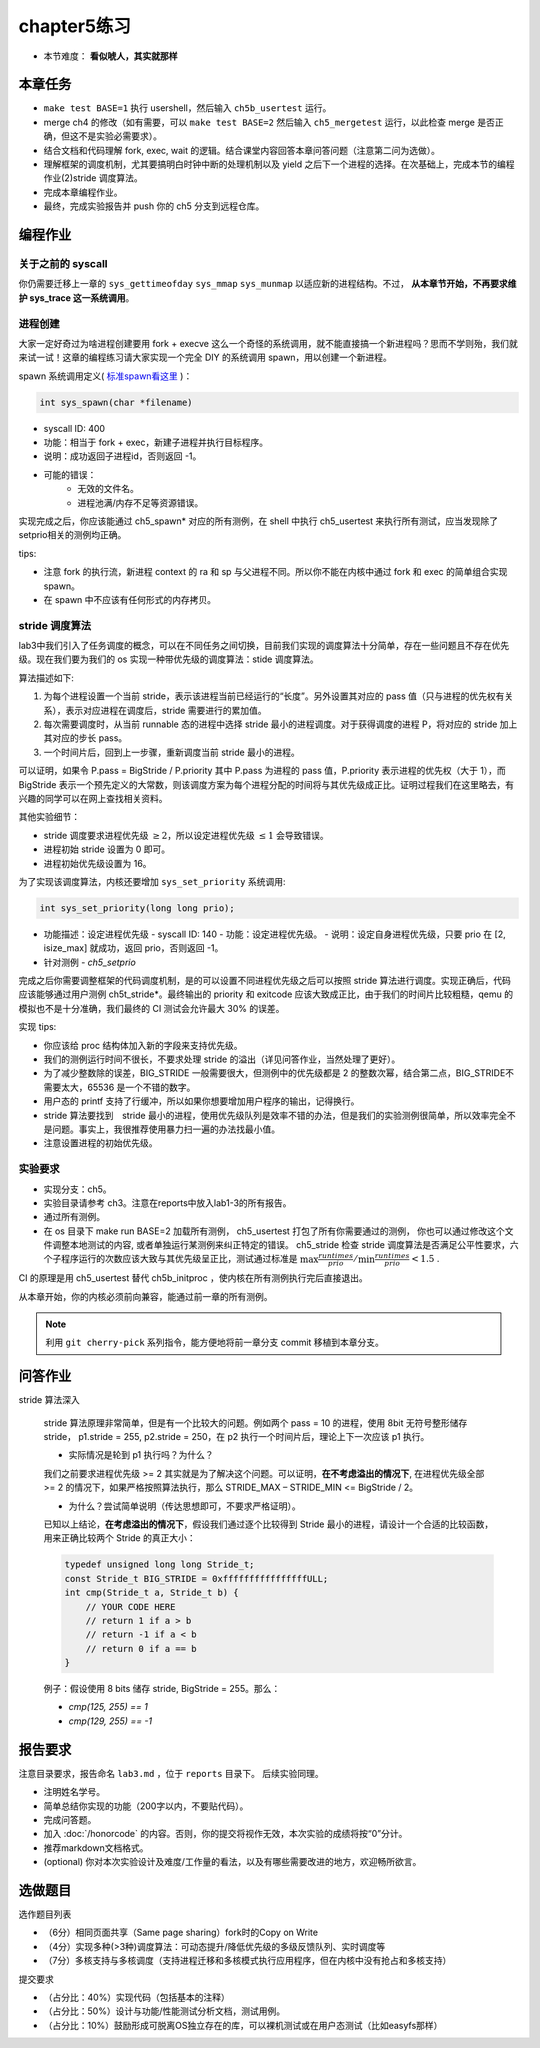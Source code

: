 chapter5练习
==============================================

- 本节难度： **看似唬人，其实就那样** 

本章任务
----------------------------------------
- ``make test BASE=1`` 执行 usershell，然后输入 ``ch5b_usertest`` 运行。
- merge ch4 的修改（如有需要，可以 ``make test BASE=2`` 然后输入 ``ch5_mergetest`` 运行，以此检查 merge 是否正确，但这不是实验必需要求）。
- 结合文档和代码理解 fork, exec, wait 的逻辑。结合课堂内容回答本章问答问题（注意第二问为选做）。
- 理解框架的调度机制，尤其要搞明白时钟中断的处理机制以及 yield 之后下一个进程的选择。在次基础上，完成本节的编程作业(2)stride 调度算法。
- 完成本章编程作业。
- 最终，完成实验报告并 push 你的 ch5 分支到远程仓库。
  
编程作业
---------------------------------------------

关于之前的 syscall
++++++++++++++++++++++++++++++++++++++++++++

你仍需要迁移上一章的 ``sys_gettimeofday`` ``sys_mmap`` ``sys_munmap`` 以适应新的进程结构。不过， **从本章节开始，不再要求维护 sys_trace 这一系统调用**。

进程创建
+++++++++++++++++++++++++++++++++++++++++++++

大家一定好奇过为啥进程创建要用 fork + execve 这么一个奇怪的系统调用，就不能直接搞一个新进程吗？思而不学则殆，我们就来试一试！这章的编程练习请大家实现一个完全 DIY 的系统调用 spawn，用以创建一个新进程。

spawn 系统调用定义( `标准spawn看这里 <https://man7.org/linux/man-pages/man3/posix_spawn.3.html>`_ )：

.. code-block:: c

  int sys_spawn(char *filename)

- syscall ID: 400
- 功能：相当于 fork + exec，新建子进程并执行目标程序。 
- 说明：成功返回子进程id，否则返回 -1。  
- 可能的错误： 
    - 无效的文件名。
    - 进程池满/内存不足等资源错误。  

实现完成之后，你应该能通过 ch5_spawn* 对应的所有测例，在 shell 中执行 ch5_usertest 来执行所有测试，应当发现除了setprio相关的测例均正确。

tips:

- 注意 fork 的执行流，新进程 context 的 ra 和 sp 与父进程不同。所以你不能在内核中通过 fork 和 exec 的简单组合实现 spawn。 
- 在 spawn 中不应该有任何形式的内存拷贝。

stride 调度算法
+++++++++++++++++++++++++++++++++++++++++

lab3中我们引入了任务调度的概念，可以在不同任务之间切换，目前我们实现的调度算法十分简单，存在一些问题且不存在优先级。现在我们要为我们的 os 实现一种带优先级的调度算法：stide 调度算法。

算法描述如下:

(1) 为每个进程设置一个当前 stride，表示该进程当前已经运行的“长度”。另外设置其对应的 pass 值（只与进程的优先权有关系），表示对应进程在调度后，stride 需要进行的累加值。

(2) 每次需要调度时，从当前 runnable 态的进程中选择 stride 最小的进程调度。对于获得调度的进程 P，将对应的 stride 加上其对应的步长 pass。

(3) 一个时间片后，回到上一步骤，重新调度当前 stride 最小的进程。

可以证明，如果令 P.pass = BigStride / P.priority 其中 P.pass 为进程的 pass 值，P.priority 表示进程的优先权（大于 1），而 BigStride 表示一个预先定义的大常数，则该调度方案为每个进程分配的时间将与其优先级成正比。证明过程我们在这里略去，有兴趣的同学可以在网上查找相关资料。

其他实验细节：

- stride 调度要求进程优先级 :math:`\geq 2`，所以设定进程优先级 :math:`\leq 1` 会导致错误。
- 进程初始 stride 设置为 0 即可。
- 进程初始优先级设置为 16。

为了实现该调度算法，内核还要增加 ``sys_set_priority`` 系统调用:

.. code-block:: c

  int sys_set_priority(long long prio);

- 功能描述：设定进程优先级
  - syscall ID: 140
  - 功能：设定进程优先级。
  - 说明：设定自身进程优先级，只要 prio 在 [2, isize_max] 就成功，返回 prio，否则返回 -1。

- 针对测例
  - `ch5_setprio`

完成之后你需要调整框架的代码调度机制，是的可以设置不同进程优先级之后可以按照 stride 算法进行调度。实现正确后，代码应该能够通过用户测例 ch5t_stride*。最终输出的 priority 和 exitcode 应该大致成正比，由于我们的时间片比较粗糙，qemu 的模拟也不是十分准确，我们最终的 CI 测试会允许最大 30% 的误差。 

实现 tips:

- 你应该给 proc 结构体加入新的字段来支持优先级。
- 我们的测例运行时间不很长，不要求处理 stride 的溢出（详见问答作业，当然处理了更好）。
- 为了减少整数除的误差，BIG_STRIDE 一般需要很大，但测例中的优先级都是 2 的整数次幂，结合第二点，BIG_STRIDE不需要太大，65536 是一个不错的数字。
- 用户态的 printf 支持了行缓冲，所以如果你想要增加用户程序的输出，记得换行。
- stride 算法要找到　stride 最小的进程，使用优先级队列是效率不错的办法，但是我们的实验测例很简单，所以效率完全不是问题。事实上，我很推荐使用暴力扫一遍的办法找最小值。
- 注意设置进程的初始优先级。

.. 实验结果
.. +++++++++++++++++++++++++++++++++++++++++

.. 本实验采用了github classroom的自动评分功能，完成实验提交（git push）后会触发自动测试，实验测试结果可以 `在线统计 <https://ucore-rv-64.github.io/classroom-grading/>_` 中查看。

实验要求
+++++++++++++++++++++++++++++++++++++++++

* 实现分支：ch5。
* 实验目录请参考 ch3。注意在reports中放入lab1-3的所有报告。
* 通过所有测例。
* 在 os 目录下 make run BASE=2 加载所有测例， ch5_usertest 打包了所有你需要通过的测例， 你也可以通过修改这个文件调整本地测试的内容, 或者单独运行某测例来纠正特定的错误。 ch5_stride 检查 stride 调度算法是否满足公平性要求，六个子程序运行的次数应该大致与其优先级呈正比，测试通过标准是 :math:`\max{\frac{runtimes}{prio}}/ \min{\frac{runtimes}{prio}} < 1.5` .

CI 的原理是用 ch5_usertest 替代 ch5b_initproc ，使内核在所有测例执行完后直接退出。

从本章开始，你的内核必须前向兼容，能通过前一章的所有测例。

.. note::

    利用 ``git cherry-pick`` 系列指令，能方便地将前一章分支 commit 移植到本章分支。

问答作业
--------------------------------------------
stride 算法深入

   stride 算法原理非常简单，但是有一个比较大的问题。例如两个 pass = 10 的进程，使用 8bit 无符号整形储存 stride， p1.stride = 255, p2.stride = 250，在 p2 执行一个时间片后，理论上下一次应该 p1 执行。

   - 实际情况是轮到 p1 执行吗？为什么？

   我们之前要求进程优先级 >= 2 其实就是为了解决这个问题。可以证明，**在不考虑溢出的情况下**, 在进程优先级全部 >= 2 的情况下，如果严格按照算法执行，那么 STRIDE_MAX – STRIDE_MIN <= BigStride / 2。

   - 为什么？尝试简单说明（传达思想即可，不要求严格证明）。
    
   已知以上结论，**在考虑溢出的情况下**，假设我们通过逐个比较得到 Stride 最小的进程，请设计一个合适的比较函数，用来正确比较两个 Stride 的真正大小：

   .. code-block:: c
    
      typedef unsigned long long Stride_t;
      const Stride_t BIG_STRIDE = 0xffffffffffffffffULL;
      int cmp(Stride_t a, Stride_t b) {
          // YOUR CODE HERE
          // return 1 if a > b
          // return -1 if a < b
          // return 0 if a == b
      }


   例子：假设使用 8 bits 储存 stride, BigStride = 255。那么：

   * `cmp(125, 255) == 1`
   
   * `cmp(129, 255) == -1`

报告要求
---------------------------------------

注意目录要求，报告命名 ``lab3.md`` ，位于 ``reports`` 目录下。 后续实验同理。

- 注明姓名学号。
- 简单总结你实现的功能（200字以内，不要贴代码）。
- 完成问答题。
- 加入 :doc:`/honorcode` 的内容。否则，你的提交将视作无效，本次实验的成绩将按“0”分计。
- 推荐markdown文档格式。
- (optional) 你对本次实验设计及难度/工作量的看法，以及有哪些需要改进的地方，欢迎畅所欲言。

选做题目
--------------------------------------------------------

选作题目列表

- （6分）相同页面共享（Same page sharing）fork时的Copy on Write
- （4分）实现多种(>3种)调度算法：可动态提升/降低优先级的多级反馈队列、实时调度等
- （7分）多核支持与多核调度（支持进程迁移和多核模式执行应用程序，但在内核中没有抢占和多核支持）

提交要求  

- （占分比：40%）实现代码（包括基本的注释）
- （占分比：50%）设计与功能/性能测试分析文档，测试用例。
- （占分比：10%）鼓励形成可脱离OS独立存在的库，可以裸机测试或在用户态测试（比如easyfs那样）